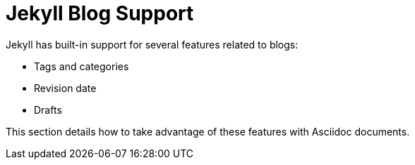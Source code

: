= Jekyll Blog Support

Jekyll has built-in support for several features related to blogs:

* Tags and categories
* Revision date
* Drafts

This section details how to take advantage of these features with Asciidoc documents.